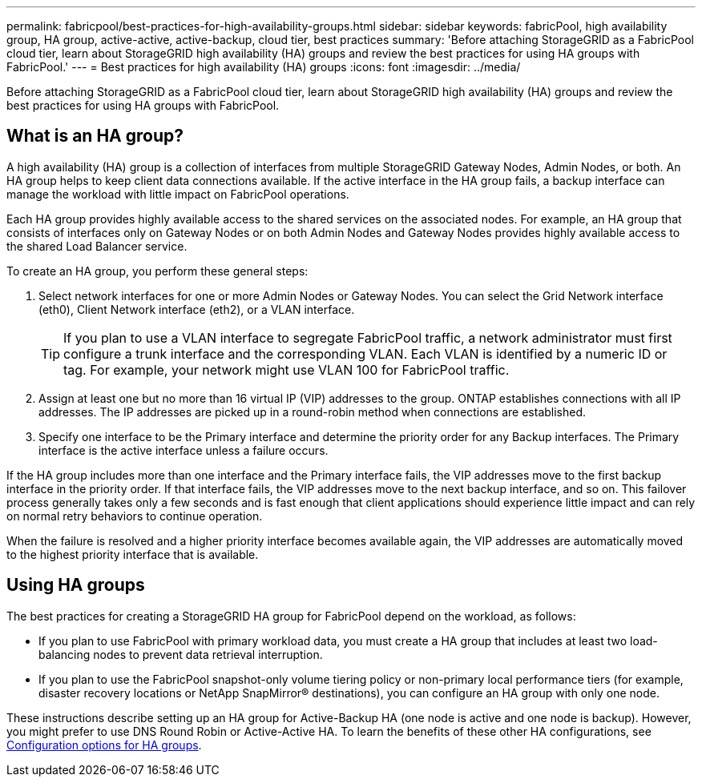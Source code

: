 ---
permalink: fabricpool/best-practices-for-high-availability-groups.html
sidebar: sidebar
keywords: fabricPool, high availability group, HA group, active-active, active-backup, cloud tier, best practices
summary: 'Before attaching StorageGRID as a FabricPool cloud tier, learn about StorageGRID high availability (HA) groups and review the best practices for using HA groups with FabricPool.'
---
= Best practices for high availability (HA) groups
:icons: font
:imagesdir: ../media/

[.lead]

Before attaching StorageGRID as a FabricPool cloud tier, learn about StorageGRID high availability (HA) groups and review the best practices for using HA groups with FabricPool.

== What is an HA group?

A high availability (HA) group is a collection of interfaces from multiple StorageGRID Gateway Nodes, Admin Nodes, or both. An HA group helps to keep client data connections available. If the active interface in the HA group fails, a backup interface can manage the workload with little impact on FabricPool operations.

Each HA group provides highly available access to the shared services on the associated nodes. For example, an HA group that consists of interfaces only on Gateway Nodes or on both Admin Nodes and Gateway Nodes provides highly available access to the shared Load Balancer service.

To create an HA group, you perform these general steps:

. Select network interfaces for one or more Admin Nodes or Gateway Nodes. You can select the Grid Network interface (eth0), Client Network interface (eth2), or a VLAN interface.
+
TIP: If you plan to use a VLAN interface to segregate FabricPool traffic, a network administrator must first configure a trunk interface and the corresponding VLAN. Each VLAN is identified by a numeric ID or tag. For example, your network might use VLAN 100 for FabricPool traffic.

. Assign at least one but no more than 16 virtual IP (VIP) addresses to the group. ONTAP establishes connections with all IP addresses. The IP addresses are picked up in a round-robin method when connections are established.

. Specify one interface to be the Primary interface and determine the priority order for any Backup interfaces. The Primary interface is the active interface unless a failure occurs.

If the HA group includes more than one interface and the Primary interface fails, the VIP addresses move to the first backup interface in the priority order. If that interface fails, the VIP addresses move to the next backup interface, and so on. This failover process generally takes only a few seconds and is fast enough that client applications should experience little impact and can rely on normal retry behaviors to continue operation.  

When the failure is resolved and a higher priority interface becomes available again, the VIP addresses are automatically moved to the highest priority interface that is available.

== Using HA groups

The best practices for creating a StorageGRID HA group for FabricPool depend on the workload, as follows:

* If you plan to use FabricPool with primary workload data, you must create a HA group that includes at least two load-balancing nodes to prevent data retrieval interruption.
* If you plan to use the FabricPool snapshot-only volume tiering policy or non-primary local performance tiers (for example, disaster recovery locations or NetApp SnapMirror® destinations), you can configure an HA group with only one node.

These instructions describe setting up an HA group for Active-Backup HA (one node is active and one node is backup). However, you might prefer to use DNS Round Robin or Active-Active HA. To learn the benefits of these other HA configurations, see link:../admin/configuration-options-for-ha-groups.html[Configuration options for HA groups].
